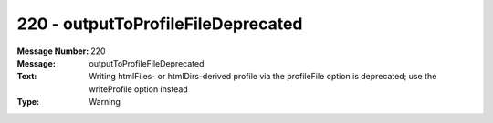 .. _build/messages/220:

========================================================================================
220 - outputToProfileFileDeprecated
========================================================================================

:Message Number: 220
:Message: outputToProfileFileDeprecated
:Text: Writing htmlFiles- or htmlDirs-derived profile via the profileFile option is deprecated; use the writeProfile option instead
:Type: Warning

